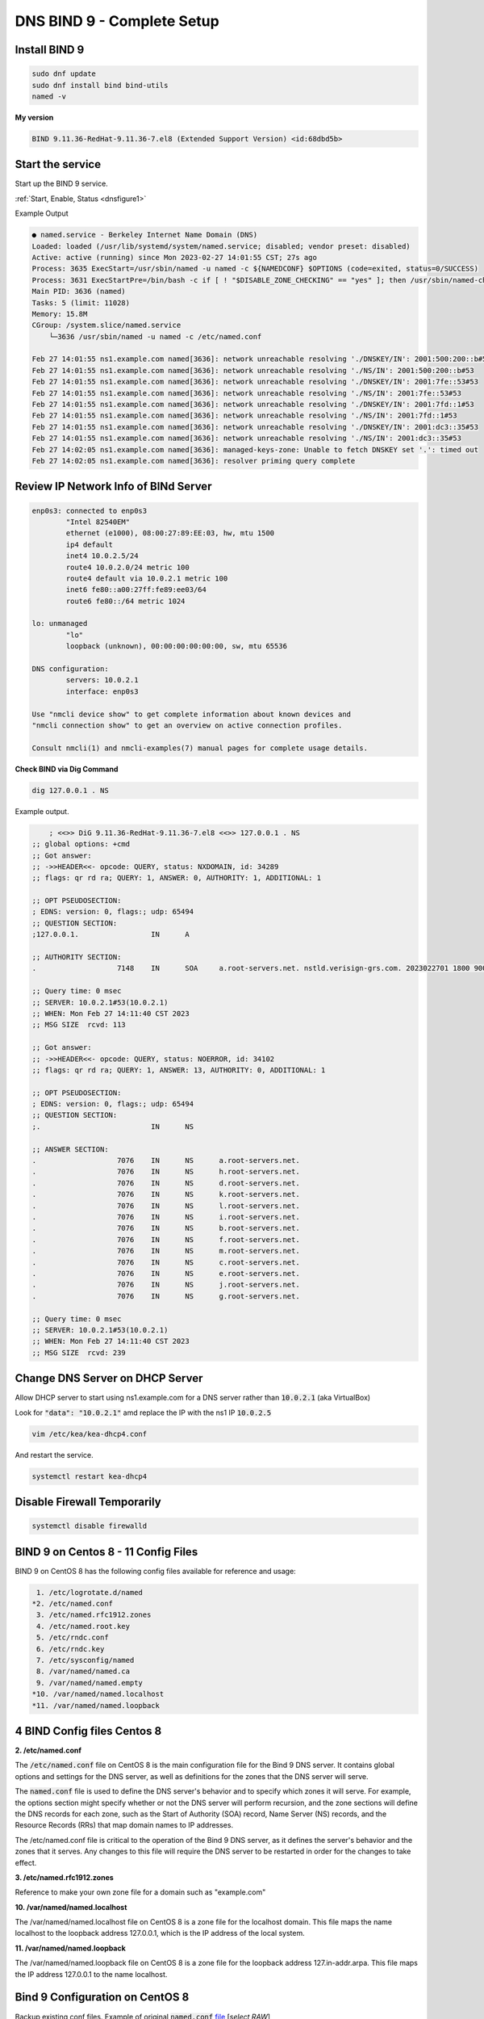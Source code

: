 DNS BIND 9 - Complete Setup
=======================================


Install BIND 9
-------------------

.. code-block:: bash

    sudo dnf update
    sudo dnf install bind bind-utils
    named -v

**My version**

.. code-block:: bash

    BIND 9.11.36-RedHat-9.11.36-7.el8 (Extended Support Version) <id:68dbd5b>

Start the service
-------------------

Start up the BIND 9 service.

:ref:`Start, Enable, Status <dnsfigure1>`

Example Output

.. code-block:: bash

    ● named.service - Berkeley Internet Name Domain (DNS)
    Loaded: loaded (/usr/lib/systemd/system/named.service; disabled; vendor preset: disabled)
    Active: active (running) since Mon 2023-02-27 14:01:55 CST; 27s ago
    Process: 3635 ExecStart=/usr/sbin/named -u named -c ${NAMEDCONF} $OPTIONS (code=exited, status=0/SUCCESS)
    Process: 3631 ExecStartPre=/bin/bash -c if [ ! "$DISABLE_ZONE_CHECKING" == "yes" ]; then /usr/sbin/named-checkconf >
    Main PID: 3636 (named)
    Tasks: 5 (limit: 11028)
    Memory: 15.8M
    CGroup: /system.slice/named.service
        └─3636 /usr/sbin/named -u named -c /etc/named.conf

    Feb 27 14:01:55 ns1.example.com named[3636]: network unreachable resolving './DNSKEY/IN': 2001:500:200::b#53
    Feb 27 14:01:55 ns1.example.com named[3636]: network unreachable resolving './NS/IN': 2001:500:200::b#53
    Feb 27 14:01:55 ns1.example.com named[3636]: network unreachable resolving './DNSKEY/IN': 2001:7fe::53#53
    Feb 27 14:01:55 ns1.example.com named[3636]: network unreachable resolving './NS/IN': 2001:7fe::53#53
    Feb 27 14:01:55 ns1.example.com named[3636]: network unreachable resolving './DNSKEY/IN': 2001:7fd::1#53
    Feb 27 14:01:55 ns1.example.com named[3636]: network unreachable resolving './NS/IN': 2001:7fd::1#53
    Feb 27 14:01:55 ns1.example.com named[3636]: network unreachable resolving './DNSKEY/IN': 2001:dc3::35#53
    Feb 27 14:01:55 ns1.example.com named[3636]: network unreachable resolving './NS/IN': 2001:dc3::35#53
    Feb 27 14:02:05 ns1.example.com named[3636]: managed-keys-zone: Unable to fetch DNSKEY set '.': timed out
    Feb 27 14:02:05 ns1.example.com named[3636]: resolver priming query complete


Review IP Network Info of BINd Server
---------------------------------------------

.. code-block:: bash

    enp0s3: connected to enp0s3
            "Intel 82540EM"
            ethernet (e1000), 08:00:27:89:EE:03, hw, mtu 1500
            ip4 default
            inet4 10.0.2.5/24
            route4 10.0.2.0/24 metric 100
            route4 default via 10.0.2.1 metric 100
            inet6 fe80::a00:27ff:fe89:ee03/64
            route6 fe80::/64 metric 1024

    lo: unmanaged
            "lo"
            loopback (unknown), 00:00:00:00:00:00, sw, mtu 65536

    DNS configuration:
            servers: 10.0.2.1
            interface: enp0s3

    Use "nmcli device show" to get complete information about known devices and
    "nmcli connection show" to get an overview on active connection profiles.

    Consult nmcli(1) and nmcli-examples(7) manual pages for complete usage details.

**Check BIND via Dig Command**

.. code-block:: bash

    dig 127.0.0.1 . NS

Example output.

.. code-block:: bash

        ; <<>> DiG 9.11.36-RedHat-9.11.36-7.el8 <<>> 127.0.0.1 . NS
    ;; global options: +cmd
    ;; Got answer:
    ;; ->>HEADER<<- opcode: QUERY, status: NXDOMAIN, id: 34289
    ;; flags: qr rd ra; QUERY: 1, ANSWER: 0, AUTHORITY: 1, ADDITIONAL: 1

    ;; OPT PSEUDOSECTION:
    ; EDNS: version: 0, flags:; udp: 65494
    ;; QUESTION SECTION:
    ;127.0.0.1.			IN	A

    ;; AUTHORITY SECTION:
    .			7148	IN	SOA	a.root-servers.net. nstld.verisign-grs.com. 2023022701 1800 900 604800 86400

    ;; Query time: 0 msec
    ;; SERVER: 10.0.2.1#53(10.0.2.1)
    ;; WHEN: Mon Feb 27 14:11:40 CST 2023
    ;; MSG SIZE  rcvd: 113

    ;; Got answer:
    ;; ->>HEADER<<- opcode: QUERY, status: NOERROR, id: 34102
    ;; flags: qr rd ra; QUERY: 1, ANSWER: 13, AUTHORITY: 0, ADDITIONAL: 1

    ;; OPT PSEUDOSECTION:
    ; EDNS: version: 0, flags:; udp: 65494
    ;; QUESTION SECTION:
    ;.				IN	NS

    ;; ANSWER SECTION:
    .			7076	IN	NS	a.root-servers.net.
    .			7076	IN	NS	h.root-servers.net.
    .			7076	IN	NS	d.root-servers.net.
    .			7076	IN	NS	k.root-servers.net.
    .			7076	IN	NS	l.root-servers.net.
    .			7076	IN	NS	i.root-servers.net.
    .			7076	IN	NS	b.root-servers.net.
    .			7076	IN	NS	f.root-servers.net.
    .			7076	IN	NS	m.root-servers.net.
    .			7076	IN	NS	c.root-servers.net.
    .			7076	IN	NS	e.root-servers.net.
    .			7076	IN	NS	j.root-servers.net.
    .			7076	IN	NS	g.root-servers.net.

    ;; Query time: 0 msec
    ;; SERVER: 10.0.2.1#53(10.0.2.1)
    ;; WHEN: Mon Feb 27 14:11:40 CST 2023
    ;; MSG SIZE  rcvd: 239

Change DNS Server on DHCP Server
-----------------------------------------

Allow DHCP server to start using ns1.example.com for a DNS server rather than :code:`10.0.2.1` (aka VirtualBox)

Look for  :code:`"data": "10.0.2.1"` amd replace the IP with the ns1 IP :code:`10.0.2.5`

.. code-block:: bash

    vim /etc/kea/kea-dhcp4.conf

And restart the service.

.. code-block:: bash

    systemctl restart kea-dhcp4

Disable Firewall Temporarily
---------------------------------

.. code-block:: bash

    systemctl disable firewalld

BIND 9 on Centos 8 - 11 Config Files
------------------------------------------
BIND 9 on CentOS 8 has the following config files available for reference and usage:

.. code-block:: bash

     1. /etc/logrotate.d/named
    *2. /etc/named.conf
     3. /etc/named.rfc1912.zones
     4. /etc/named.root.key
     5. /etc/rndc.conf
     6. /etc/rndc.key
     7. /etc/sysconfig/named
     8. /var/named/named.ca
     9. /var/named/named.empty
    *10. /var/named/named.localhost
    *11. /var/named/named.loopback

4 BIND Config files Centos 8
----------------------------

**2. /etc/named.conf**

The :code:`/etc/named.conf` file on CentOS 8 is the main configuration file for the Bind 9 DNS server. It contains global options and settings for the DNS server, as well as definitions for the zones that the DNS server will serve.

The :code:`named.conf` file is used to define the DNS server's behavior and to specify which zones it will serve. For example, the options section might specify whether or not the DNS server will perform recursion, and the zone sections will define the DNS records for each zone, such as the Start of Authority (SOA) record, Name Server (NS) records, and the Resource Records (RRs) that map domain names to IP addresses.

The /etc/named.conf file is critical to the operation of the Bind 9 DNS server, as it defines the server's behavior and the zones that it serves. Any changes to this file will require the DNS server to be restarted in order for the changes to take effect.

**3. /etc/named.rfc1912.zones**

Reference to make your own zone file for a domain such as "example.com"

**10. /var/named/named.localhost**

The /var/named/named.localhost file on CentOS 8 is a zone file for the localhost domain. This file maps the name localhost to the loopback address 127.0.0.1, which is the IP address of the local system.

**11. /var/named/named.loopback**

The /var/named/named.loopback file on CentOS 8 is a zone file for the loopback address 127.in-addr.arpa. This file maps the IP address 127.0.0.1 to the name localhost.

Bind 9 Configuration on CentOS 8
-----------------------------------

Backup existing conf files. Example of original :code:`named.conf` file_ [*select RAW*]

.. _file: https://github.com/dkypuros/dhcp-dns-idm-lab/blob/main/docs/source/raw-output/named.conf.orig.txt

.. code-block:: bash

    mv /etc/named.conf /etc/named.conf.bak

.. code-block:: bash

    touch /etc/named.conf

.. code-block:: bash

    vim /etc/named.conf

**named.conf**

.. code-block:: bash

    //
    // named.conf
    //
    // Provided by Red Hat bind package to configure the ISC BIND named(8) DNS
    // server as a caching only nameserver (as a localhost DNS resolver only).
    //
    // See /usr/share/doc/bind*/sample/ for example named configuration files.
    //

    options {
        listen-on port 53 { 10.0.2.5; };
        listen-on-v6 port 53 { ::1; };
        directory 	"/var/named";
        dump-file 	"/var/named/data/cache_dump.db";
        statistics-file "/var/named/data/named_stats.txt";
        memstatistics-file "/var/named/data/named_mem_stats.txt";
        secroots-file	"/var/named/data/named.secroots";
        recursing-file	"/var/named/data/named.recursing";
        allow-query     { localhost; };

        /* 
        - If you are building an AUTHORITATIVE DNS server, do NOT enable recursion.
        - If you are building a RECURSIVE (caching) DNS server, you need to enable 
        recursion. 
        - If your recursive DNS server has a public IP address, you MUST enable access 
        control to limit queries to your legitimate users. Failing to do so will
        cause your server to become part of large scale DNS amplification 
        attacks. Implementing BCP38 within your network would greatly
        reduce such attack surface 
        */
        recursion yes;

        dnssec-enable yes;
        dnssec-validation yes;

        managed-keys-directory "/var/named/dynamic";

        pid-file "/run/named/named.pid";
        session-keyfile "/run/named/session.key";

        /* https://fedoraproject.org/wiki/Changes/CryptoPolicy */
        include "/etc/crypto-policies/back-ends/bind.config";
    };

    logging {
            channel default_debug {
                    file "data/named.run";
                    severity dynamic;
            };
    };

    zone "." IN {
        type hint;
        file "named.ca";
    };

    include "/etc/named.rfc1912.zones";
    include "/etc/named.root.key";

    zone "example.com" IN {
        type master;
        file "/var/named/example.com.zone";
        allow-update { none; };
        allow-query { any; };
        notify yes;
    };

    zone "2.0.10.in-addr.arpa" IN {
        type master;
        file "/var/named/example.com.rev";
        allow-update { none; };
        allow-query { any; };
        notify yes;
    };

.. code-block:: bash

    touch /var/named/example.com.zone
    vim /var/named/example.com.zone
    

.. code-block:: bash

    $ORIGIN example.com.
    $TTL	1w
    example.com.	IN	SOA	ns1.example.com. hostmaster.example.com. (
                3		; Serial
                1w		; Refresh
                1d		; Retry
                28d		; Expire
                1w) 	; Negative Cache TTL
                
    ; name servers - NS records
            IN	NS	ns1.example.com.

    ; name servers - A records
    ns1.example.com.		IN	A	10.0.2.5

    ; 10.0.2.0/24 - A records
    dhcp1.example.com.		IN	A	10.0.2.4
    id1.example.com.		IN	A	10.0.2.6


.. code-block:: bash

    touch /var/named/example.com.rev
    vim /var/named/example.com.rev


.. code-block:: bash

    $TTL	1w
    @	IN	SOA	ns1.example.com. hostmaster.example.com. (
                3		; Serial
                1w 		; Refresh
                1d		; Retry
                28d		; Expire
                1w) 		; Negative Cache TTL
                
    ; name servers - NS records
            IN	NS	ns1.example.com.

    ; PTR Records
    5    	IN	PTR	ns1.example.com.
    4    	IN	PTR	dhcp1.example.com.
    6    	IN	PTR	id1.example.com.

Check DNS Conf files
------------------------


.. code-block:: bash

    named-checkzone example.com example.com.zone

**output**

.. code-block:: bash

    zone example.com/IN: loaded serial 3
    OK
